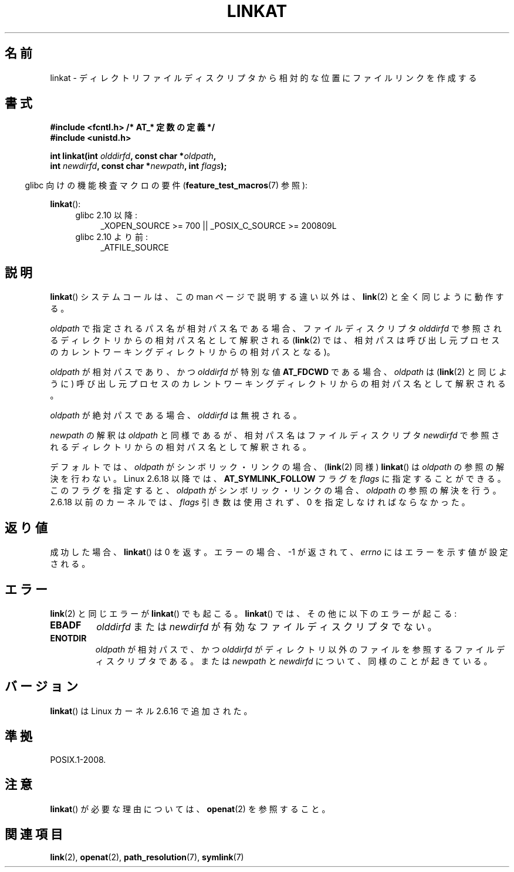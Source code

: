 .\" Hey Emacs! This file is -*- nroff -*- source.
.\"
.\" This manpage is Copyright (C) 2006, Michael Kerrisk
.\"
.\" Permission is granted to make and distribute verbatim copies of this
.\" manual provided the copyright notice and this permission notice are
.\" preserved on all copies.
.\"
.\" Permission is granted to copy and distribute modified versions of this
.\" manual under the conditions for verbatim copying, provided that the
.\" entire resulting derived work is distributed under the terms of a
.\" permission notice identical to this one.
.\"
.\" Since the Linux kernel and libraries are constantly changing, this
.\" manual page may be incorrect or out-of-date.  The author(s) assume no
.\" responsibility for errors or omissions, or for damages resulting from
.\" the use of the information contained herein.  The author(s) may not
.\" have taken the same level of care in the production of this manual,
.\" which is licensed free of charge, as they might when working
.\" professionally.
.\"
.\" Formatted or processed versions of this manual, if unaccompanied by
.\" the source, must acknowledge the copyright and authors of this work.
.\"
.\" FIXME: Linux 2.6.39 added AT_EMPTY_PATH
.\"
.\" Japanese Version Copyright (c) 2006 Yuichi SATO
.\"         all rights reserved.
.\" Translated 2006-09-30 by Yuichi SATO <ysato444@yahoo.co.jp>, LDP v2.39
.\"
.TH LINKAT 2 2009-12-13 "Linux" "Linux Programmer's Manual"
.SH 名前
linkat \-  ディレクトリファイルディスクリプタから相対的な位置にファイルリンクを作成する
.SH 書式
.nf
.B #include <fcntl.h>           /* AT_* 定数の定義 */
.B #include <unistd.h>
.sp
.BI "int linkat(int " olddirfd ", const char *" oldpath ,
.BI "           int " newdirfd ", const char *" newpath ", int " flags );
.fi
.sp
.in -4n
glibc 向けの機能検査マクロの要件
.RB ( feature_test_macros (7)
参照):
.in
.sp
.BR linkat ():
.PD 0
.ad l
.RS 4
.TP 4
glibc 2.10 以降:
_XOPEN_SOURCE\ >=\ 700 || _POSIX_C_SOURCE\ >=\ 200809L
.TP
glibc 2.10 より前:
_ATFILE_SOURCE
.RE
.ad
.PD
.SH 説明
.BR linkat ()
システムコールは、この man ページで説明する違い以外は、
.BR link (2)
と全く同じように動作する。

.I oldpath
で指定されるパス名が相対パス名である場合、
ファイルディスクリプタ
.I olddirfd
で参照されるディレクトリからの相対パス名として解釈される
.RB ( link (2)
では、相対パスは呼び出し元プロセスの
カレントワーキングディレクトリからの相対パスとなる)。

.I oldpath
が相対パスであり、かつ
.I olddirfd
が特別な値
.B AT_FDCWD
である場合、
.I oldpath
は
.RB ( link (2)
と同じように) 呼び出し元プロセスの
カレントワーキングディレクトリからの相対パス名として解釈される。

.I oldpath
が絶対パスである場合、
.I olddirfd
は無視される。

.I newpath
の解釈は
.I oldpath
と同様であるが、
相対パス名はファイルディスクリプタ
.I newdirfd
で参照されるディレクトリからの相対パス名として解釈される。

デフォルトでは、
.I oldpath
がシンボリック・リンクの場合、
.RB ( link (2)
同様)
.BR linkat ()
は
.I oldpath
の参照の解決を行わない。
Linux 2.6.18 以降では、
.B AT_SYMLINK_FOLLOW
フラグを
.I flags
に指定することができる。このフラグを指定すると、
.I oldpath
がシンボリック・リンクの場合、
.I oldpath
の参照の解決を行う。
2.6.18 以前のカーネルでは、
.I flags
引き数は使用されず、
0 を指定しなければならなかった。
.SH 返り値
成功した場合、
.BR linkat ()
は 0 を返す。
エラーの場合、\-1 が返されて、
.I errno
にはエラーを示す値が設定される。
.SH エラー
.BR link (2)
と同じエラーが
.BR linkat ()
でも起こる。
.BR linkat ()
では、その他に以下のエラーが起こる:
.TP
.B EBADF
.I olddirfd
または
.I newdirfd
が有効なファイルディスクリプタでない。
.TP
.B ENOTDIR
.I oldpath
が相対パスで、かつ
.I olddirfd
がディレクトリ以外のファイルを参照するファイルディスクリプタである。
または
.I newpath
と
.I newdirfd
について、同様のことが起きている。
.SH バージョン
.BR linkat ()
は Linux カーネル 2.6.16 で追加された。
.SH 準拠
POSIX.1-2008.
.SH 注意
.BR linkat ()
が必要な理由については、
.BR openat (2)
を参照すること。
.SH 関連項目
.BR link (2),
.BR openat (2),
.BR path_resolution (7),
.BR symlink (7)
